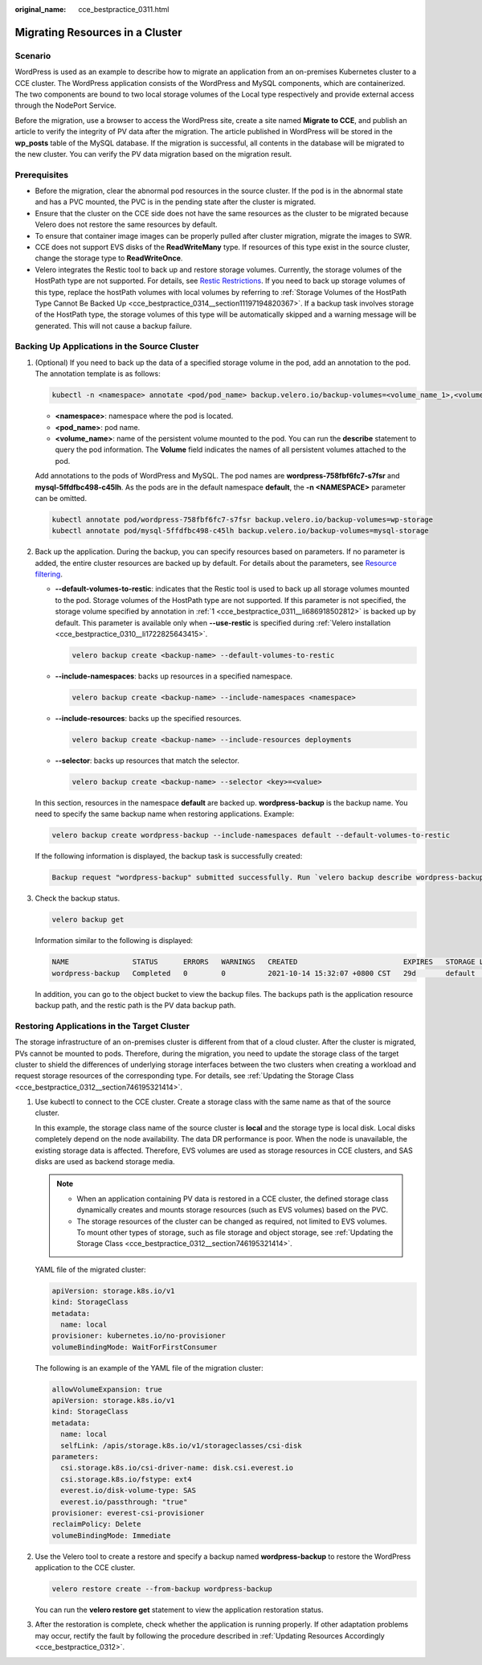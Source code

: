 :original_name: cce_bestpractice_0311.html

.. _cce_bestpractice_0311:

Migrating Resources in a Cluster
================================

Scenario
--------

WordPress is used as an example to describe how to migrate an application from an on-premises Kubernetes cluster to a CCE cluster. The WordPress application consists of the WordPress and MySQL components, which are containerized. The two components are bound to two local storage volumes of the Local type respectively and provide external access through the NodePort Service.

Before the migration, use a browser to access the WordPress site, create a site named **Migrate to CCE**, and publish an article to verify the integrity of PV data after the migration. The article published in WordPress will be stored in the **wp_posts** table of the MySQL database. If the migration is successful, all contents in the database will be migrated to the new cluster. You can verify the PV data migration based on the migration result.

Prerequisites
-------------

-  Before the migration, clear the abnormal pod resources in the source cluster. If the pod is in the abnormal state and has a PVC mounted, the PVC is in the pending state after the cluster is migrated.
-  Ensure that the cluster on the CCE side does not have the same resources as the cluster to be migrated because Velero does not restore the same resources by default.
-  To ensure that container image images can be properly pulled after cluster migration, migrate the images to SWR.
-  CCE does not support EVS disks of the **ReadWriteMany** type. If resources of this type exist in the source cluster, change the storage type to **ReadWriteOnce**.
-  Velero integrates the Restic tool to back up and restore storage volumes. Currently, the storage volumes of the HostPath type are not supported. For details, see `Restic Restrictions <https://velero.io/docs/v1.7/restic/#limitations>`__. If you need to back up storage volumes of this type, replace the hostPath volumes with local volumes by referring to :ref:`Storage Volumes of the HostPath Type Cannot Be Backed Up <cce_bestpractice_0314__section11197194820367>`. If a backup task involves storage of the HostPath type, the storage volumes of this type will be automatically skipped and a warning message will be generated. This will not cause a backup failure.

.. _cce_bestpractice_0311__section750718193288:

Backing Up Applications in the Source Cluster
---------------------------------------------

#. .. _cce_bestpractice_0311__li686918502812:

   (Optional) If you need to back up the data of a specified storage volume in the pod, add an annotation to the pod. The annotation template is as follows:

   .. code-block::

      kubectl -n <namespace> annotate <pod/pod_name> backup.velero.io/backup-volumes=<volume_name_1>,<volume_name_2>,...

   -  **<namespace>**: namespace where the pod is located.
   -  **<pod_name>**: pod name.
   -  **<volume_name>**: name of the persistent volume mounted to the pod. You can run the **describe** statement to query the pod information. The **Volume** field indicates the names of all persistent volumes attached to the pod.

   Add annotations to the pods of WordPress and MySQL. The pod names are **wordpress-758fbf6fc7-s7fsr** and **mysql-5ffdfbc498-c45lh**. As the pods are in the default namespace **default**, the **-n <NAMESPACE>** parameter can be omitted.

   .. code-block::

      kubectl annotate pod/wordpress-758fbf6fc7-s7fsr backup.velero.io/backup-volumes=wp-storage
      kubectl annotate pod/mysql-5ffdfbc498-c45lh backup.velero.io/backup-volumes=mysql-storage

#. Back up the application. During the backup, you can specify resources based on parameters. If no parameter is added, the entire cluster resources are backed up by default. For details about the parameters, see `Resource filtering <https://velero.io/docs/v1.7/resource-filtering/>`__.

   -  **--default-volumes-to-restic**: indicates that the Restic tool is used to back up all storage volumes mounted to the pod. Storage volumes of the HostPath type are not supported. If this parameter is not specified, the storage volume specified by annotation in :ref:`1 <cce_bestpractice_0311__li686918502812>` is backed up by default. This parameter is available only when **--use-restic** is specified during :ref:`Velero installation <cce_bestpractice_0310__li1722825643415>`.

      .. code-block::

         velero backup create <backup-name> --default-volumes-to-restic

   -  **--include-namespaces**: backs up resources in a specified namespace.

      .. code-block::

         velero backup create <backup-name> --include-namespaces <namespace>

   -  **--include-resources**: backs up the specified resources.

      .. code-block::

         velero backup create <backup-name> --include-resources deployments

   -  **--selector**: backs up resources that match the selector.

      .. code-block::

         velero backup create <backup-name> --selector <key>=<value>

   In this section, resources in the namespace **default** are backed up. **wordpress-backup** is the backup name. You need to specify the same backup name when restoring applications. Example:

   .. code-block::

      velero backup create wordpress-backup --include-namespaces default --default-volumes-to-restic

   If the following information is displayed, the backup task is successfully created:

   .. code-block::

      Backup request "wordpress-backup" submitted successfully. Run `velero backup describe wordpress-backup` or `velero backup logs wordpress-backup` for more details.

#. Check the backup status.

   .. code-block::

      velero backup get

   Information similar to the following is displayed:

   .. code-block::

      NAME               STATUS      ERRORS   WARNINGS   CREATED                         EXPIRES   STORAGE LOCATION   SELECTOR
      wordpress-backup   Completed   0        0          2021-10-14 15:32:07 +0800 CST   29d       default            <none>

   In addition, you can go to the object bucket to view the backup files. The backups path is the application resource backup path, and the restic path is the PV data backup path.

   |image1|

.. _cce_bestpractice_0311__section482103142819:

Restoring Applications in the Target Cluster
--------------------------------------------

The storage infrastructure of an on-premises cluster is different from that of a cloud cluster. After the cluster is migrated, PVs cannot be mounted to pods. Therefore, during the migration, you need to update the storage class of the target cluster to shield the differences of underlying storage interfaces between the two clusters when creating a workload and request storage resources of the corresponding type. For details, see :ref:`Updating the Storage Class <cce_bestpractice_0312__section746195321414>`.

#. Use kubectl to connect to the CCE cluster. Create a storage class with the same name as that of the source cluster.

   In this example, the storage class name of the source cluster is **local** and the storage type is local disk. Local disks completely depend on the node availability. The data DR performance is poor. When the node is unavailable, the existing storage data is affected. Therefore, EVS volumes are used as storage resources in CCE clusters, and SAS disks are used as backend storage media.

   .. note::

      -  When an application containing PV data is restored in a CCE cluster, the defined storage class dynamically creates and mounts storage resources (such as EVS volumes) based on the PVC.
      -  The storage resources of the cluster can be changed as required, not limited to EVS volumes. To mount other types of storage, such as file storage and object storage, see :ref:`Updating the Storage Class <cce_bestpractice_0312__section746195321414>`.

   YAML file of the migrated cluster:

   .. code-block::

      apiVersion: storage.k8s.io/v1
      kind: StorageClass
      metadata:
        name: local
      provisioner: kubernetes.io/no-provisioner
      volumeBindingMode: WaitForFirstConsumer

   The following is an example of the YAML file of the migration cluster:

   .. code-block::

      allowVolumeExpansion: true
      apiVersion: storage.k8s.io/v1
      kind: StorageClass
      metadata:
        name: local
        selfLink: /apis/storage.k8s.io/v1/storageclasses/csi-disk
      parameters:
        csi.storage.k8s.io/csi-driver-name: disk.csi.everest.io
        csi.storage.k8s.io/fstype: ext4
        everest.io/disk-volume-type: SAS
        everest.io/passthrough: "true"
      provisioner: everest-csi-provisioner
      reclaimPolicy: Delete
      volumeBindingMode: Immediate

#. Use the Velero tool to create a restore and specify a backup named **wordpress-backup** to restore the WordPress application to the CCE cluster.

   .. code-block::

      velero restore create --from-backup wordpress-backup

   You can run the **velero restore get** statement to view the application restoration status.

#. After the restoration is complete, check whether the application is running properly. If other adaptation problems may occur, rectify the fault by following the procedure described in :ref:`Updating Resources Accordingly <cce_bestpractice_0312>`.

.. |image1| image:: /_static/images/en-us_image_0000001480191270.png
